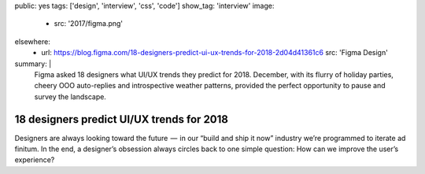 public: yes
tags: ['design', 'interview', 'css', 'code']
show_tag: 'interview'
image:
  - src: '2017/figma.png'
elsewhere:
  - url: https://blog.figma.com/18-designers-predict-ui-ux-trends-for-2018-2d04d41361c6
    src: 'Figma Design'
summary: |
  Figma asked 18 designers
  what UI/UX trends they predict for 2018.
  December, with its flurry of holiday parties,
  cheery OOO auto-replies and introspective weather patterns,
  provided the perfect opportunity to pause and survey the landscape.


******************************************
18 designers predict UI/UX trends for 2018
******************************************

Designers are always looking toward the future  —
 in our “build and ship it now” industry
we’re programmed to iterate ad finitum.
In the end, a designer’s obsession always circles back
to one simple question:
How can we improve the user’s experience?

.. callmacro:: content/macros.j2#btn
  :url: 'Figma Design'

  Read the interview
